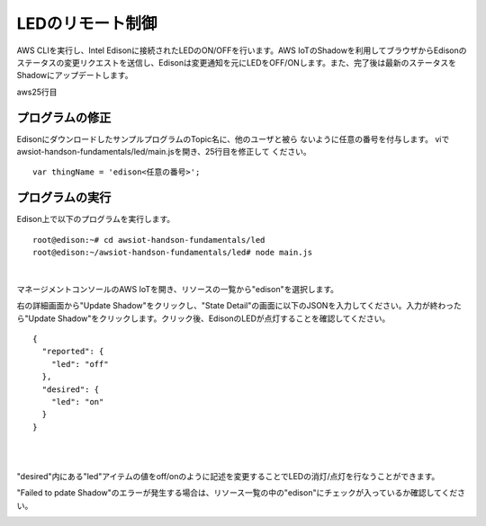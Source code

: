 ===================
 LEDのリモート制御
===================

AWS CLIを実行し、Intel Edisonに接続されたLEDのON/OFFを行います。AWS IoTのShadowを利用してブラウザからEdisonのステータスの変更リクエストを送信し、Edisonは変更通知を元にLEDをOFF/ONします。また、完了後は最新のステータスをShadowにアップデートします。

.. image:: images/senario2.png


aws25行目	   

プログラムの修正
================
EdisonにダウンロードしたサンプルプログラムのTopic名に、他のユーザと被ら
ないように任意の番号を付与します。
viでawsiot-handson-fundamentals/led/main.jsを開き、25行目を修正して
ください。

::

   var thingName = 'edison<任意の番号>';




プログラムの実行
================

Edison上で以下のプログラムを実行します。

::
   
  root@edison:~# cd awsiot-handson-fundamentals/led
  root@edison:~/awsiot-handson-fundamentals/led# node main.js

|          

マネージメントコンソールのAWS IoTを開き、リソースの一覧から"edison"を選択します。

右の詳細画面から"Update Shadow"をクリックし、"State Detail"の画面に以下のJSONを入力してください。入力が終わったら"Update Shadow"をクリックします。クリック後、EdisonのLEDが点灯することを確認してください。

::
   
   {
     "reported": {
       "led": "off"
     },
     "desired": {
       "led": "on"
     }
   }

|

.. image:: images/6-led-1.png

|   

"desired"内にある"led"アイテムの値をoff/onのように記述を変更することでLEDの消灯/点灯を行なうことができます。

"Failed to pdate Shadow"のエラーが発生する場合は、リソース一覧の中の"edison"にチェックが入っているか確認してください。

.. image:: images/6-led-2.png
